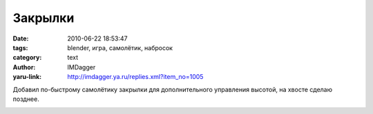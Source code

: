 Закрылки
========
:date: 2010-06-22 18:53:47
:tags: blender, игра, самолётик, набросок
:category: text
:author: IMDagger
:yaru-link: http://imdagger.ya.ru/replies.xml?item_no=1005

Добавил по-быстрому самолётику закрылки для дополнительного
управления высотой, на хвосте сделаю позднее.

.. class:: text-center

|image0|

.. |image0| image:: http://img-fotki.yandex.ru/get/4201/imdagger.7/0_35adf_49f6ce96_L
   :target: http://fotki.yandex.ru/users/imdagger/view/219871/
